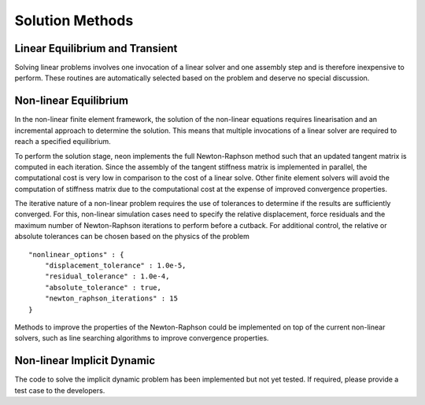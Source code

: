 ****************
Solution Methods
****************

Linear Equilibrium and Transient
================================

Solving linear problems involves one invocation of a linear solver and one assembly step and is therefore inexpensive to perform.  These routines are automatically selected based on the problem and deserve no special discussion.

Non-linear Equilibrium
======================

In the non-linear finite element framework, the solution of the non-linear equations requires linearisation and an incremental approach to determine the solution.  This means that multiple invocations of a linear solver are required to reach a specified equilibrium.

To perform the solution stage, neon implements the full Newton-Raphson method such that an updated tangent matrix is computed in each iteration.  Since the assembly of the tangent stiffness matrix is implemented in parallel, the computational cost is very low in comparison to the cost of a linear solve.  Other finite element solvers will avoid the computation of stiffness matrix due to the computational cost at the expense of improved convergence properties.

The iterative nature of a non-linear problem requires the use of tolerances to determine if the results are sufficiently converged.  For this, non-linear simulation cases need to specify the relative displacement, force residuals and the maximum number of Newton-Raphson iterations to perform before a cutback.  For additional control, the relative or absolute tolerances can be chosen based on the physics of the problem ::

    "nonlinear_options" : {
        "displacement_tolerance" : 1.0e-5,
        "residual_tolerance" : 1.0e-4,
        "absolute_tolerance" : true,
        "newton_raphson_iterations" : 15
    }

Methods to improve the properties of the Newton-Raphson could be implemented on top of the current non-linear solvers, such as line searching algorithms to improve convergence properties.


Non-linear Implicit Dynamic
===========================

The code to solve the implicit dynamic problem has been implemented but not yet tested.  If required, please provide a test case to the developers.
